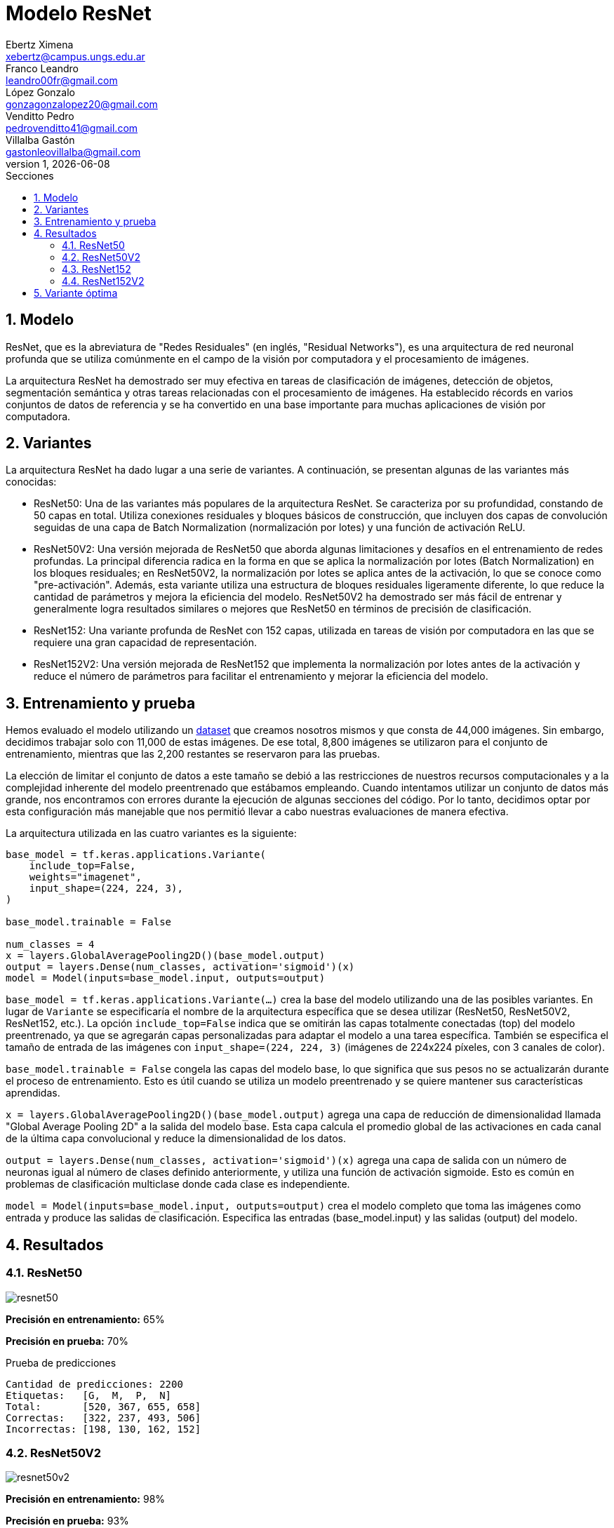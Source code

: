 = Modelo ResNet
Ebertz Ximena <xebertz@campus.ungs.edu.ar>; Franco Leandro <leandro00fr@gmail.com>; López Gonzalo <gonzagonzalopez20@gmail.com>; Venditto Pedro <pedrovenditto41@gmail.com>; Villalba Gastón <gastonleovillalba@gmail.com>;
v1, {docdate}
:toc:
:title-page:
:toc-title: Secciones
:numbered:
:source-highlighter: highlight.js
:tabsize: 4
:nofooter:
:pdf-page-margin: [3cm, 3cm, 3cm, 3cm]

== Modelo

ResNet, que es la abreviatura de "Redes Residuales" (en inglés, "Residual Networks"), es una arquitectura de red neuronal profunda que se utiliza comúnmente en el campo de la visión por computadora y el procesamiento de imágenes.

La arquitectura ResNet ha demostrado ser muy efectiva en tareas de clasificación de imágenes, detección de objetos, segmentación semántica y otras tareas relacionadas con el procesamiento de imágenes. Ha establecido récords en varios conjuntos de datos de referencia y se ha convertido en una base importante para muchas aplicaciones de visión por computadora.

== Variantes

La arquitectura ResNet ha dado lugar a una serie de variantes. A continuación, se presentan algunas de las variantes más conocidas:

- ResNet50: Una de las variantes más populares de la arquitectura ResNet. Se caracteriza por su profundidad, constando de 50 capas en total. Utiliza conexiones residuales y bloques básicos de construcción, que incluyen dos capas de convolución seguidas de una capa de Batch Normalization (normalización por lotes) y una función de activación ReLU.

- ResNet50V2: Una versión mejorada de ResNet50 que aborda algunas limitaciones y desafíos en el entrenamiento de redes profundas. La principal diferencia radica en la forma en que se aplica la normalización por lotes (Batch Normalization) en los bloques residuales; en ResNet50V2, la normalización por lotes se aplica antes de la activación, lo que se conoce como "pre-activación". Además, esta variante utiliza una estructura de bloques residuales ligeramente diferente, lo que reduce la cantidad de parámetros y mejora la eficiencia del modelo. ResNet50V2 ha demostrado ser más fácil de entrenar y generalmente logra resultados similares o mejores que ResNet50 en términos de precisión de clasificación.

- ResNet152: Una variante profunda de ResNet con 152 capas, utilizada en tareas de visión por computadora en las que se requiere una gran capacidad de representación.

- ResNet152V2: Una versión mejorada de ResNet152 que implementa la normalización por lotes antes de la activación y reduce el número de parámetros para facilitar el entrenamiento y mejorar la eficiencia del modelo.

== Entrenamiento y prueba

Hemos evaluado el modelo utilizando un https://www.kaggle.com/datasets/gonzajl/tumores-cerebrales-mri-dataset/data[dataset] que creamos nosotros mismos y que consta de 44,000 imágenes. Sin embargo, decidimos trabajar solo con 11,000 de estas imágenes. De ese total, 8,800 imágenes se utilizaron para el conjunto de entrenamiento, mientras que las 2,200 restantes se reservaron para las pruebas.

La elección de limitar el conjunto de datos a este tamaño se debió a las restricciones de nuestros recursos computacionales y a la complejidad inherente del modelo preentrenado que estábamos empleando. Cuando intentamos utilizar un conjunto de datos más grande, nos encontramos con errores durante la ejecución de algunas secciones del código. Por lo tanto, decidimos optar por esta configuración más manejable que nos permitió llevar a cabo nuestras evaluaciones de manera efectiva.

La arquitectura utilizada en las cuatro variantes es la siguiente:

[source, python]
----
base_model = tf.keras.applications.Variante(
    include_top=False,
    weights="imagenet",
    input_shape=(224, 224, 3),
)

base_model.trainable = False

num_classes = 4
x = layers.GlobalAveragePooling2D()(base_model.output)
output = layers.Dense(num_classes, activation='sigmoid')(x)
model = Model(inputs=base_model.input, outputs=output)
----

`base_model = tf.keras.applications.Variante(...)` crea la base del modelo utilizando una de las posibles variantes. En lugar de `Variante` se especificaría el nombre de la arquitectura específica que se desea utilizar (ResNet50, ResNet50V2, ResNet152, etc.). La opción `include_top=False` indica que se omitirán las capas totalmente conectadas (top) del modelo preentrenado, ya que se agregarán capas personalizadas para adaptar el modelo a una tarea específica. También se especifica el tamaño de entrada de las imágenes con `input_shape=(224, 224, 3)` (imágenes de 224x224 píxeles, con 3 canales de color).

`base_model.trainable = False` congela las capas del modelo base, lo que significa que sus pesos no se actualizarán durante el proceso de entrenamiento. Esto es útil cuando se utiliza un modelo preentrenado y se quiere mantener sus características aprendidas.

`x = layers.GlobalAveragePooling2D()(base_model.output)` agrega una capa de reducción de dimensionalidad llamada "Global Average Pooling 2D" a la salida del modelo base. Esta capa calcula el promedio global de las activaciones en cada canal de la última capa convolucional y reduce la dimensionalidad de los datos.

`output = layers.Dense(num_classes, activation='sigmoid')(x)` agrega una capa de salida con un número de neuronas igual al número de clases definido anteriormente, y utiliza una función de activación sigmoide. Esto es común en problemas de clasificación multiclase donde cada clase es independiente.

`model = Model(inputs=base_model.input, outputs=output)` crea el modelo completo que toma las imágenes como entrada y produce las salidas de clasificación. Especifica las entradas (base_model.input) y las salidas (output) del modelo.

== Resultados

=== ResNet50

image::imgs/resnet50.png[]

*Precisión en entrenamiento:* 65%

*Precisión en prueba:* 70%

.Prueba de predicciones
[source, console]
----
Cantidad de predicciones: 2200
Etiquetas:   [G,  M,  P,  N]
Total:       [520, 367, 655, 658]
Correctas:   [322, 237, 493, 506]
Incorrectas: [198, 130, 162, 152]
----

=== ResNet50V2

image::imgs/resnet50v2.png[]

*Precisión en entrenamiento:* 98%

*Precisión en prueba:* 93%

.Prueba de predicciones
[source, console]
----
Cantidad de predicciones: 2200
Etiquetas:   [G,  M,  P,  N]
Total:       [507, 602, 539, 552]
Correctas:   [482, 516, 516, 543]
Incorrectas: [25, 86, 23, 9]
----

=== ResNet152

image::imgs/resnet152.png[]

*Precisión en entrenamiento:* 60%

*Precisión en prueba:* 59%

.Prueba de predicciones
[source, console]
----
Cantidad de predicciones: 2200
Etiquetas:   [G,  M,  P,  N]
Total:       [565, 442, 707, 486]
Correctas:   [312, 243, 393, 367]
Incorrectas: [253, 199, 314, 119]
----

=== ResNet152V2

image::imgs/resnet152v2.png[]

*Precisión en entrenamiento:* 91%

*Precisión en prueba:* 90%

.Prueba de predicciones
[source, console]
----
Cantidad de predicciones: 2200
Etiquetas:   [G,  M,  P,  N]
Total:       [527, 512, 601, 560]
Correctas:   [475, 444, 552, 526]
Incorrectas: [52, 68, 49, 34]
----

== Variante óptima

Los resultados destacan claramente que la variante que sobresalió por su excelente rendimiento, tanto en el conjunto de entrenamiento como en el de prueba, fue ResNet50V2. Esta variante logró una precisión del 98% en el conjunto de entrenamiento y un impresionante 93% en el conjunto de prueba.
